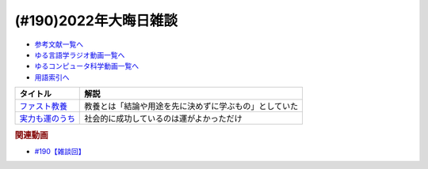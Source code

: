 .. _雑談190参考文献:

.. :ref:`参考文献:2022年大晦日雑談 <雑談190参考文献>`

(#190)2022年大晦日雑談
=================================

* `参考文献一覧へ </reference/>`_ 
* `ゆる言語学ラジオ動画一覧へ </videos/yurugengo_radio_list.html>`_ 
* `ゆるコンピュータ科学動画一覧へ </videos/yurucomputer_radio_list.html>`_ 
* `用語索引へ </genindex.html>`_ 

.. raw:: html

  <!--ファスト教養--><a href="https://www.amazon.co.jp/%E3%83%95%E3%82%A1%E3%82%B9%E3%83%88%E6%95%99%E9%A4%8A-10%E5%88%86%E3%81%A7%E7%AD%94%E3%81%88%E3%81%8C%E6%AC%B2%E3%81%97%E3%81%84%E4%BA%BA%E3%81%9F%E3%81%A1-%E9%9B%86%E8%8B%B1%E7%A4%BE%E6%96%B0%E6%9B%B8-%E3%83%AC%E3%82%B8%E3%83%BC-ebook/dp/B0BG4PFKL6?__mk_ja_JP=%E3%82%AB%E3%82%BF%E3%82%AB%E3%83%8A&crid=15CSFICM28LS0&keywords=%E3%83%95%E3%82%A1%E3%82%B9%E3%83%88%E6%95%99%E9%A4%8A&qid=1672410426&sprefix=%E3%83%95%E3%82%A1%E3%82%B9%E3%83%88%E6%95%99%E9%A4%8A%2Caps%2C170&sr=8-1&linkCode=li1&tag=takaoutputblo-22&linkId=0b97232a6a709ab7657db3c73a4c2b44&language=ja_JP&ref_=as_li_ss_il" target="_blank"><img border="0" src="//ws-fe.amazon-adsystem.com/widgets/q?_encoding=UTF8&ASIN=B0BG4PFKL6&Format=_SL110_&ID=AsinImage&MarketPlace=JP&ServiceVersion=20070822&WS=1&tag=takaoutputblo-22&language=ja_JP" ></a><img src="https://ir-jp.amazon-adsystem.com/e/ir?t=takaoutputblo-22&language=ja_JP&l=li1&o=9&a=B0BG4PFKL6" width="1" height="1" border="0" alt="" style="border:none !important; margin:0px !important;" />
  <!--実力も運のうち--><a href="https://www.amazon.co.jp/%E5%AE%9F%E5%8A%9B%E3%82%82%E9%81%8B%E3%81%AE%E3%81%86%E3%81%A1-%E8%83%BD%E5%8A%9B%E4%B8%BB%E7%BE%A9%E3%81%AF%E6%AD%A3%E7%BE%A9%E3%81%8B%EF%BC%9F-%E3%83%9E%E3%82%A4%E3%82%B1%E3%83%AB-%E3%82%B5%E3%83%B3%E3%83%87%E3%83%AB-ebook/dp/B0922GS8SL?crid=3CQK0JXGBLVRV&keywords=%E5%AE%9F%E5%8A%9B%E3%82%82%E9%81%8B%E3%81%AE%E3%81%86%E3%81%A1&qid=1672410467&sprefix=%E5%AE%9F%E5%8A%9B%E3%82%82%2Caps%2C193&sr=8-1&linkCode=li1&tag=takaoutputblo-22&linkId=0f691c7e13cca28c84d555df9a269408&language=ja_JP&ref_=as_li_ss_il" target="_blank"><img border="0" src="//ws-fe.amazon-adsystem.com/widgets/q?_encoding=UTF8&ASIN=B0922GS8SL&Format=_SL110_&ID=AsinImage&MarketPlace=JP&ServiceVersion=20070822&WS=1&tag=takaoutputblo-22&language=ja_JP" ></a><img src="https://ir-jp.amazon-adsystem.com/e/ir?t=takaoutputblo-22&language=ja_JP&l=li1&o=9&a=B0922GS8SL" width="1" height="1" border="0" alt="" style="border:none !important; margin:0px !important;" />


+-------------------+--------------------------------------------------------+
|     タイトル      |                          解説                          |
+===================+========================================================+
| `ファスト教養`_   | 教養とは「結論や用途を先に決めずに学ぶもの」としていた |
+-------------------+--------------------------------------------------------+
| `実力も運のうち`_ | 社会的に成功しているのは運がよかっただけ               |
+-------------------+--------------------------------------------------------+
.. _実力も運のうち: https://amzn.to/3GsMgcG
.. _ファスト教養: https://amzn.to/3VBoXBy

.. rubric:: 関連動画
* `#190【雑談回】`_
.. _#190【雑談回】: https://www.youtube.com/watch?v=GO-v6xLxonk


